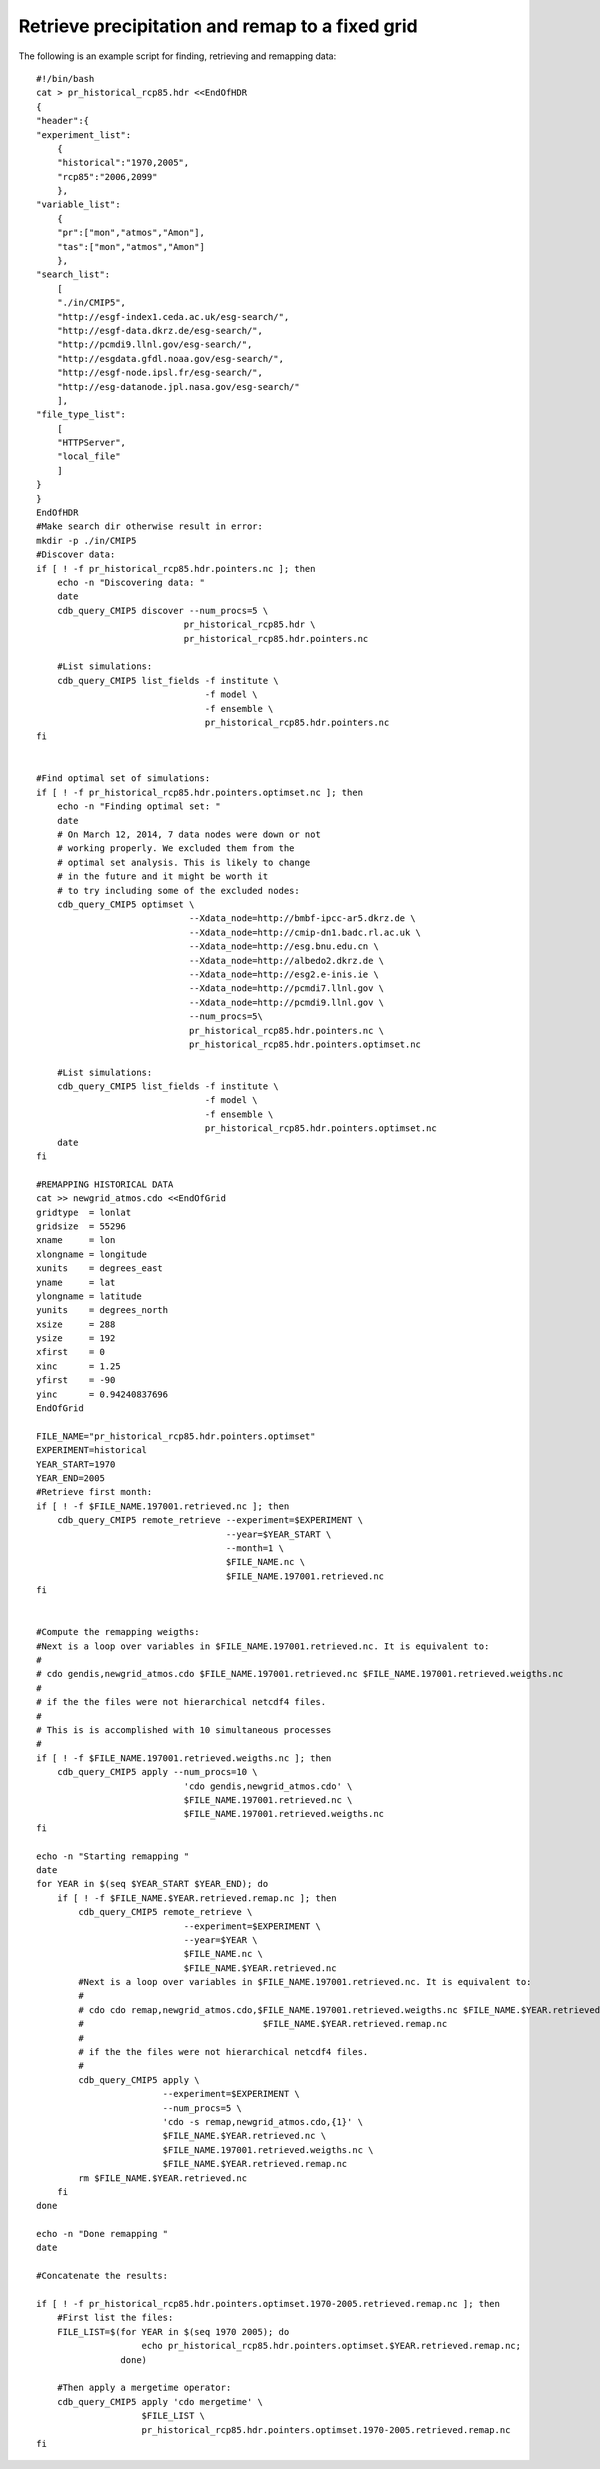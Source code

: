 Retrieve precipitation and remap to a fixed grid
----------------------------------------------------

The following is an example script for finding, retrieving and remapping data::

    #!/bin/bash
    cat > pr_historical_rcp85.hdr <<EndOfHDR
    {
    "header":{
    "experiment_list":
        {
        "historical":"1970,2005",
        "rcp85":"2006,2099"
        },
    "variable_list":
        {
        "pr":["mon","atmos","Amon"],
        "tas":["mon","atmos","Amon"]
        },
    "search_list":
        [
        "./in/CMIP5",
        "http://esgf-index1.ceda.ac.uk/esg-search/",
        "http://esgf-data.dkrz.de/esg-search/",
        "http://pcmdi9.llnl.gov/esg-search/",
        "http://esgdata.gfdl.noaa.gov/esg-search/",
        "http://esgf-node.ipsl.fr/esg-search/",
        "http://esg-datanode.jpl.nasa.gov/esg-search/"
        ],
    "file_type_list":
        [
        "HTTPServer",
        "local_file"
        ]
    }
    }
    EndOfHDR
    #Make search dir otherwise result in error:
    mkdir -p ./in/CMIP5
    #Discover data:
    if [ ! -f pr_historical_rcp85.hdr.pointers.nc ]; then
        echo -n "Discovering data: "
        date
        cdb_query_CMIP5 discover --num_procs=5 \
                                pr_historical_rcp85.hdr \
                                pr_historical_rcp85.hdr.pointers.nc

        #List simulations:
        cdb_query_CMIP5 list_fields -f institute \
                                    -f model \
                                    -f ensemble \
                                    pr_historical_rcp85.hdr.pointers.nc
    fi 


    #Find optimal set of simulations:
    if [ ! -f pr_historical_rcp85.hdr.pointers.optimset.nc ]; then
        echo -n "Finding optimal set: "
        date
        # On March 12, 2014, 7 data nodes were down or not
        # working properly. We excluded them from the
        # optimal set analysis. This is likely to change
        # in the future and it might be worth it
        # to try including some of the excluded nodes: 
        cdb_query_CMIP5 optimset \
                                 --Xdata_node=http://bmbf-ipcc-ar5.dkrz.de \
                                 --Xdata_node=http://cmip-dn1.badc.rl.ac.uk \
                                 --Xdata_node=http://esg.bnu.edu.cn \
                                 --Xdata_node=http://albedo2.dkrz.de \
                                 --Xdata_node=http://esg2.e-inis.ie \
                                 --Xdata_node=http://pcmdi7.llnl.gov \
                                 --Xdata_node=http://pcmdi9.llnl.gov \
                                 --num_procs=5\
                                 pr_historical_rcp85.hdr.pointers.nc \
                                 pr_historical_rcp85.hdr.pointers.optimset.nc

        #List simulations:
        cdb_query_CMIP5 list_fields -f institute \
                                    -f model \
                                    -f ensemble \
                                    pr_historical_rcp85.hdr.pointers.optimset.nc
        date
    fi

    #REMAPPING HISTORICAL DATA
    cat >> newgrid_atmos.cdo <<EndOfGrid
    gridtype  = lonlat
    gridsize  = 55296
    xname     = lon
    xlongname = longitude
    xunits    = degrees_east
    yname     = lat
    ylongname = latitude
    yunits    = degrees_north
    xsize     = 288
    ysize     = 192
    xfirst    = 0
    xinc      = 1.25
    yfirst    = -90
    yinc      = 0.94240837696
    EndOfGrid

    FILE_NAME="pr_historical_rcp85.hdr.pointers.optimset"
    EXPERIMENT=historical
    YEAR_START=1970
    YEAR_END=2005
    #Retrieve first month:
    if [ ! -f $FILE_NAME.197001.retrieved.nc ]; then
        cdb_query_CMIP5 remote_retrieve --experiment=$EXPERIMENT \
                                        --year=$YEAR_START \
                                        --month=1 \
                                        $FILE_NAME.nc \
                                        $FILE_NAME.197001.retrieved.nc
    fi


    #Compute the remapping weigths:
    #Next is a loop over variables in $FILE_NAME.197001.retrieved.nc. It is equivalent to:
    #
    # cdo gendis,newgrid_atmos.cdo $FILE_NAME.197001.retrieved.nc $FILE_NAME.197001.retrieved.weigths.nc
    #
    # if the the files were not hierarchical netcdf4 files.
    #
    # This is is accomplished with 10 simultaneous processes
    #
    if [ ! -f $FILE_NAME.197001.retrieved.weigths.nc ]; then
        cdb_query_CMIP5 apply --num_procs=10 \
                                'cdo gendis,newgrid_atmos.cdo' \
                                $FILE_NAME.197001.retrieved.nc \
                                $FILE_NAME.197001.retrieved.weigths.nc
    fi

    echo -n "Starting remapping "
    date
    for YEAR in $(seq $YEAR_START $YEAR_END); do
        if [ ! -f $FILE_NAME.$YEAR.retrieved.remap.nc ]; then
            cdb_query_CMIP5 remote_retrieve \
                                --experiment=$EXPERIMENT \
                                --year=$YEAR \
                                $FILE_NAME.nc \
                                $FILE_NAME.$YEAR.retrieved.nc
            #Next is a loop over variables in $FILE_NAME.197001.retrieved.nc. It is equivalent to:
            #
            # cdo cdo remap,newgrid_atmos.cdo,$FILE_NAME.197001.retrieved.weigths.nc $FILE_NAME.$YEAR.retrieved.nc \
            #                                  $FILE_NAME.$YEAR.retrieved.remap.nc
            #
            # if the the files were not hierarchical netcdf4 files.
            #
            cdb_query_CMIP5 apply \
                            --experiment=$EXPERIMENT \
                            --num_procs=5 \
                            'cdo -s remap,newgrid_atmos.cdo,{1}' \
                            $FILE_NAME.$YEAR.retrieved.nc \
                            $FILE_NAME.197001.retrieved.weigths.nc \
                            $FILE_NAME.$YEAR.retrieved.remap.nc
            rm $FILE_NAME.$YEAR.retrieved.nc
        fi
    done

    echo -n "Done remapping "
    date

    #Concatenate the results:

    if [ ! -f pr_historical_rcp85.hdr.pointers.optimset.1970-2005.retrieved.remap.nc ]; then
        #First list the files:
        FILE_LIST=$(for YEAR in $(seq 1970 2005); do
                        echo pr_historical_rcp85.hdr.pointers.optimset.$YEAR.retrieved.remap.nc;
                    done)

        #Then apply a mergetime operator:
        cdb_query_CMIP5 apply 'cdo mergetime' \
                        $FILE_LIST \
                        pr_historical_rcp85.hdr.pointers.optimset.1970-2005.retrieved.remap.nc
    fi

